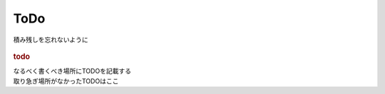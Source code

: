 ###################
ToDo
###################
積み残しを忘れないように

  .. todolist::

.. rubric:: todo

| なるべく書くべき場所にTODOを記載する
| 取り急ぎ場所がなかったTODOはここ

.. todo:: 問合わせの仕組みを作る
